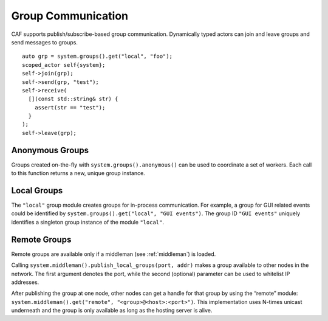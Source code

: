 .. _groups:

Group Communication
===================

CAF supports publish/subscribe-based group communication. Dynamically typed actors can join and leave groups and send messages to groups.

::

    auto grp = system.groups().get("local", "foo");
    scoped_actor self{system};
    self->join(grp);
    self->send(grp, "test");
    self->receive(
      [](const std::string& str) {
        assert(str == "test");
      }
    );
    self->leave(grp);

.. _anonymous-group:

Anonymous Groups
----------------

Groups created on-the-fly with ``system.groups().anonymous()`` can be used to coordinate a set of workers. Each call to this function returns a new, unique group instance.

.. _local-group:

Local Groups
------------

The ``"local"`` group module creates groups for in-process communication. For example, a group for GUI related events could be identified by ``system.groups().get("local", "GUI events")``. The group ID ``"GUI events"`` uniquely identifies a singleton group instance of the module ``"local"``.

.. _remote-group:

Remote Groups
-------------

Remote groups are available only if a middleman (see :ref:`middleman`) is loaded.

Calling ``system.middleman().publish_local_groups(port, addr)`` makes a group available to other nodes in the network. The first argument denotes the port, while the second (optional) parameter can be used to whitelist IP addresses.

After publishing the group at one node, other nodes can get a handle for that group by using the “remote” module: ``system.middleman().get("remote", "<group>@<host>:<port>")``. This implementation uses N-times unicast underneath and the group is only available as long as the hosting server is alive.
